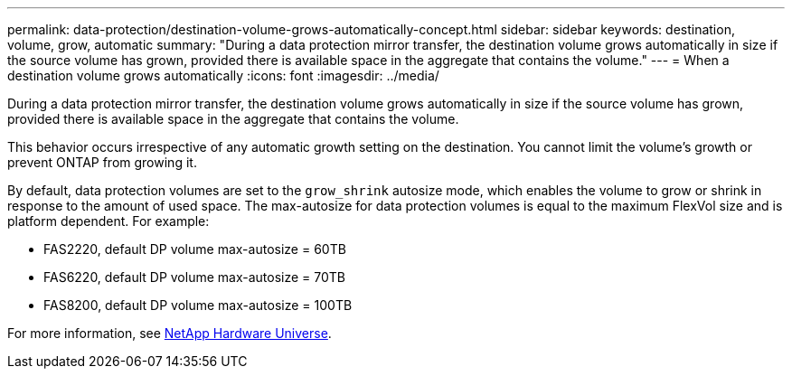 ---
permalink: data-protection/destination-volume-grows-automatically-concept.html
sidebar: sidebar
keywords: destination, volume, grow, automatic
summary: "During a data protection mirror transfer, the destination volume grows automatically in size if the source volume has grown, provided there is available space in the aggregate that contains the volume."
---
= When a destination volume grows automatically
:icons: font
:imagesdir: ../media/

[.lead]
During a data protection mirror transfer, the destination volume grows automatically in size if the source volume has grown, provided there is available space in the aggregate that contains the volume.

This behavior occurs irrespective of any automatic growth setting on the destination. You cannot limit the volume's growth or prevent ONTAP from growing it.

By default, data protection volumes are set to the `grow_shrink` autosize mode, which enables the volume to grow or shrink in response to the amount of used space. The max-autosize for data protection volumes is equal to the maximum FlexVol size and is platform dependent. For example:

* FAS2220, default DP volume max-autosize = 60TB
* FAS6220, default DP volume max-autosize = 70TB
* FAS8200, default DP volume max-autosize = 100TB

For more information, see https://hwu.netapp.com/[NetApp Hardware Universe^].
